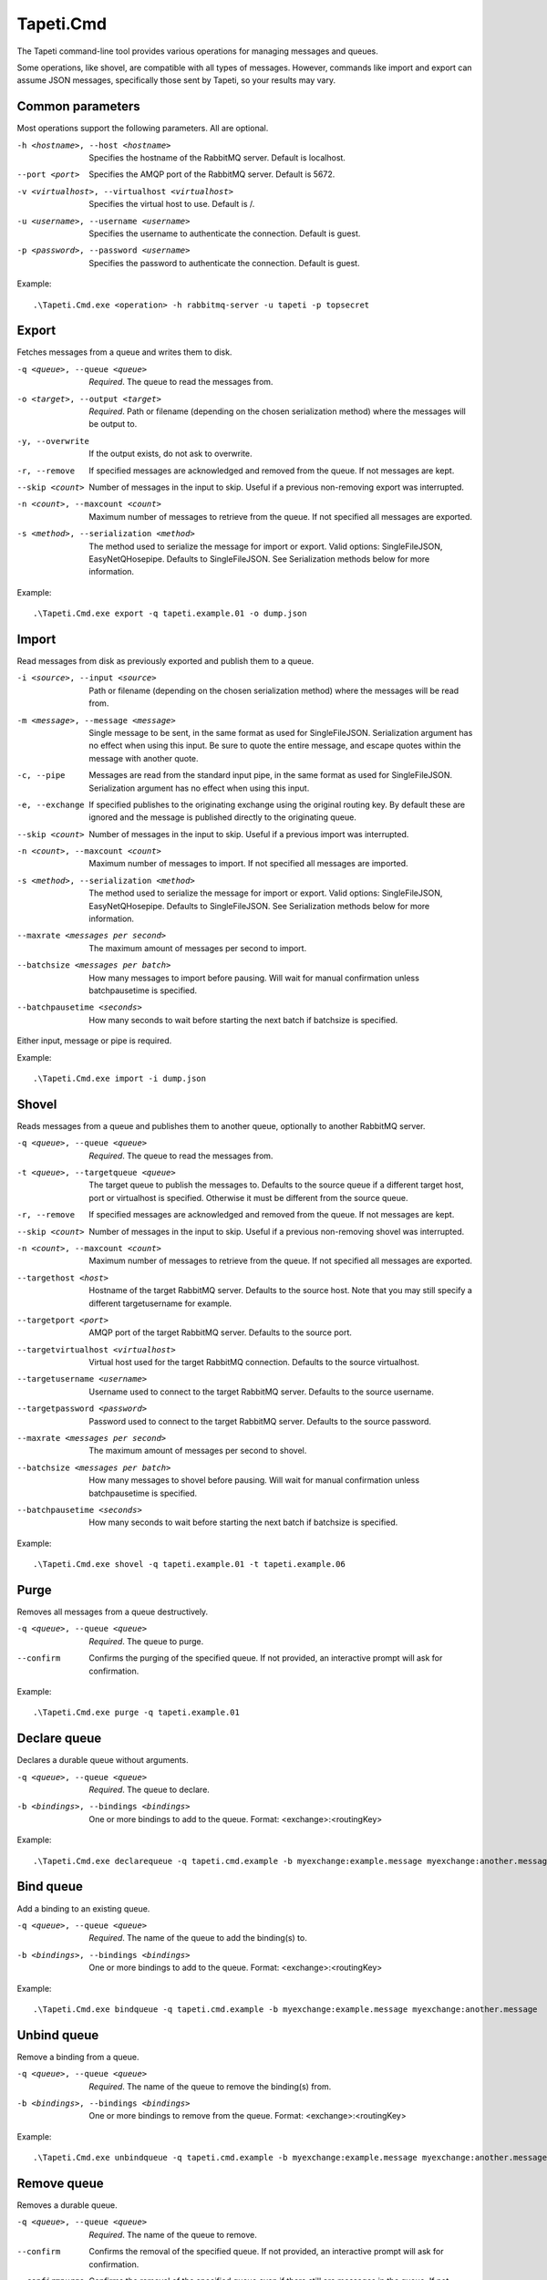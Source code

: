 Tapeti.Cmd
==========

The Tapeti command-line tool provides various operations for managing messages and queues.

Some operations, like shovel, are compatible with all types of messages. However, commands like import and export can assume JSON messages, specifically those sent by Tapeti, so your results may vary.


Common parameters
-----------------

Most operations support the following parameters. All are optional.

-h <hostname>, --host <hostname>
  Specifies the hostname of the RabbitMQ server. Default is localhost.

--port <port>
  Specifies the AMQP port of the RabbitMQ server. Default is 5672.

-v <virtualhost>, --virtualhost <virtualhost>
  Specifies the virtual host to use. Default is /.

-u <username>, --username <username>
  Specifies the username to authenticate the connection. Default is guest.

-p <password>, --password <username>
  Specifies the password to authenticate the connection. Default is guest.


Example:
::

  .\Tapeti.Cmd.exe <operation> -h rabbitmq-server -u tapeti -p topsecret



Export
------

Fetches messages from a queue and writes them to disk.

-q <queue>, --queue <queue>
  *Required*. The queue to read the messages from.

-o <target>, --output <target>
  *Required*. Path or filename (depending on the chosen serialization method) where the messages will be output to.

-y, --overwrite
  If the output exists, do not ask to overwrite.

-r, --remove
  If specified messages are acknowledged and removed from the queue. If not messages are kept.

--skip <count>
  Number of messages in the input to skip. Useful if a previous non-removing export was interrupted.

-n <count>, --maxcount <count>
  Maximum number of messages to retrieve from the queue. If not specified all messages are exported.

-s <method>, --serialization <method>
  The method used to serialize the message for import or export. Valid options: SingleFileJSON, EasyNetQHosepipe. Defaults to SingleFileJSON. See Serialization methods below for more information.


Example:
::

  .\Tapeti.Cmd.exe export -q tapeti.example.01 -o dump.json



Import
------

Read messages from disk as previously exported and publish them to a queue.

-i <source>, --input <source>
  Path or filename (depending on the chosen serialization method) where the messages will be read from.

-m <message>, --message <message>
  Single message to be sent, in the same format as used for SingleFileJSON. Serialization argument has no effect when using this input. Be sure to quote the entire message, and escape quotes within the message with another quote.

-c, --pipe
  Messages are read from the standard input pipe, in the same format as used for SingleFileJSON. Serialization argument has no effect when using  this input.

-e, --exchange
  If specified publishes to the originating exchange using the original routing key. By default these are ignored and the message is published directly to the originating queue.

--skip <count>
  Number of messages in the input to skip. Useful if a previous import was interrupted.

-n <count>, --maxcount <count>
  Maximum number of messages to import. If not specified all messages are imported.

-s <method>, --serialization <method>
  The method used to serialize the message for import or export. Valid options: SingleFileJSON, EasyNetQHosepipe. Defaults to SingleFileJSON. See Serialization methods below for more information.

--maxrate <messages per second>
  The maximum amount of messages per second to import.

--batchsize <messages per batch>
  How many messages to import before pausing. Will wait for manual confirmation unless batchpausetime is specified.

--batchpausetime <seconds>
  How many seconds to wait before starting the next batch if batchsize is specified.


Either input, message or pipe is required.

Example:
::

  .\Tapeti.Cmd.exe import -i dump.json



Shovel
------

Reads messages from a queue and publishes them to another queue, optionally to another RabbitMQ server.

-q <queue>, --queue <queue>
  *Required*. The queue to read the messages from.

-t <queue>, --targetqueue <queue>
  The target queue to publish the messages to. Defaults to the source queue if a different target host, port or virtualhost is specified. Otherwise it must be different from the source queue.

-r, --remove
  If specified messages are acknowledged and removed from the queue. If not messages are kept.

--skip <count>
  Number of messages in the input to skip. Useful if a previous non-removing shovel was interrupted.

-n <count>, --maxcount <count>
  Maximum number of messages to retrieve from the queue. If not specified all messages are exported.

--targethost <host>
  Hostname of the target RabbitMQ server. Defaults to the source host. Note that you may still specify a different targetusername for example.

--targetport <port>
  AMQP port of the target RabbitMQ server. Defaults to the source port.

--targetvirtualhost <virtualhost>
  Virtual host used for the target RabbitMQ connection. Defaults to the source virtualhost.

--targetusername <username>
  Username used to connect to the target RabbitMQ server. Defaults to the source username.

--targetpassword <password>
  Password used to connect to the target RabbitMQ server. Defaults to the source password.

--maxrate <messages per second>
  The maximum amount of messages per second to shovel.

--batchsize <messages per batch>
  How many messages to shovel before pausing. Will wait for manual confirmation unless batchpausetime is specified.

--batchpausetime <seconds>
  How many seconds to wait before starting the next batch if batchsize is specified.


Example:
::

  .\Tapeti.Cmd.exe shovel -q tapeti.example.01 -t tapeti.example.06


Purge
-----

Removes all messages from a queue destructively.

-q <queue>, --queue <queue>
  *Required*. The queue to purge.

--confirm
  Confirms the purging of the specified queue. If not provided, an interactive prompt will ask for confirmation.


Example:
::

  .\Tapeti.Cmd.exe purge -q tapeti.example.01


Declare queue
-------------

Declares a durable queue without arguments.

-q <queue>, --queue <queue>
  *Required*. The queue to declare.

-b <bindings>, --bindings <bindings>
  One or more bindings to add to the queue. Format: <exchange>:<routingKey>


Example:
::

  .\Tapeti.Cmd.exe declarequeue -q tapeti.cmd.example -b myexchange:example.message myexchange:another.message


Bind queue
----------

Add a binding to an existing queue.

-q <queue>, --queue <queue>
  *Required*. The name of the queue to add the binding(s) to.

-b <bindings>, --bindings <bindings>
  One or more bindings to add to the queue. Format: <exchange>:<routingKey>


Example:
::

  .\Tapeti.Cmd.exe bindqueue -q tapeti.cmd.example -b myexchange:example.message myexchange:another.message


Unbind queue
------------

Remove a binding from a queue.

-q <queue>, --queue <queue>
  *Required*. The name of the queue to remove the binding(s) from.

-b <bindings>, --bindings <bindings>
  One or more bindings to remove from the queue. Format: <exchange>:<routingKey>


Example:
::

  .\Tapeti.Cmd.exe unbindqueue -q tapeti.cmd.example -b myexchange:example.message myexchange:another.message


Remove queue
------------

Removes a durable queue.

-q <queue>, --queue <queue>
  *Required*. The name of the queue to remove.

--confirm
  Confirms the removal of the specified queue. If not provided, an interactive prompt will ask for confirmation.

--confirmpurge
  Confirms the removal of the specified queue even if there still are messages in the queue. If not provided, an interactive prompt will ask for confirmation.


Example:
::

  .\Tapeti.Cmd.exe removequeue -q tapeti.cmd.example


Serialization methods
---------------------

For importing and exporting messages, Tapeti.Cmd supports two serialization methods.

SingleFileJSON
''''''''''''''
The default serialization method. All messages are contained in a single file, where each line is a JSON document describing the message properties and it's content.

An example message (formatted as multi-line to be more readable, but keep in mind that it **must be a single line** in the export file to be imported properly):

::

  {
    "DeliveryTag": 1,
    "Redelivered": true,
    "Exchange": "tapeti",
    "RoutingKey": "quote.request",
    "Queue": "tapeti.example.01",
    "Properties": {
      "AppId": null,
      "ClusterId": null,
      "ContentEncoding": null,
      "ContentType": "application/json",
      "CorrelationId": null,
      "DeliveryMode": 2,
      "Expiration": null,
      "Headers": {
        "classType": "Messaging.TapetiExample.QuoteRequestMessage:Messaging.TapetiExample"
      },
      "MessageId": null,
      "Priority": null,
      "ReplyTo": null,
      "Timestamp": 1581600132,
      "Type": null,
      "UserId": null
    },
    "Body": {
      "Amount": 2
    },
    "RawBody": "<JSON encoded byte array>"
  }

The properties correspond to the RabbitMQ client's IBasicProperties and can be omitted if empty.

Either Body or RawBody is present. Body is used if the ContentType is set to application/json, and will contain the original message as an inline JSON object for easy manipulation. For other content types, the RawBody contains the original encoded body.

Below is a bare minimum example, assuming Tapeti style messages and the default direct-to-queue import (no --exchange parameter). Again, keep in mind that it **must be a single line** in the export file to be imported properly.

::

  {
    "Queue": "tapeti.example.01",
    "Properties": {
      "ContentType": "application/json",
      "Headers": {
        "classType": "Messaging.TapetiExample.QuoteRequestMessage:Messaging.TapetiExample"
      }
    },
    "Body": {
      "Amount": 2
    }
  }

Actual file contents will thus look like:

::

  { "Queue": "tapeti.example.01", "Properties": { "ContentType": "application/json", "Headers": { "classType": "Messaging.TapetiExample.QuoteRequestMessage:Messaging.TapetiExample" } }, "Body": { "Amount": 2 } }


EasyNetQHosepipe
''''''''''''''''
Provides compatibility with the EasyNetQ Hosepipe's dump/insert format. The source or target parameter must be a path. Each message consists of 3 files, ending in .message.txt, .properties.txt and .info.txt.

As this is only provided for emergency situations, see the source code if you want to know more about the format specification.



Generating an example
---------------------

The "example" operation is available to generate an example message in SingleFileJSON format.

::

  .\Tapeti.Cmd.exe example


To save the output to a file:

::

  .\Tapeti.Cmd.exe example > example.json